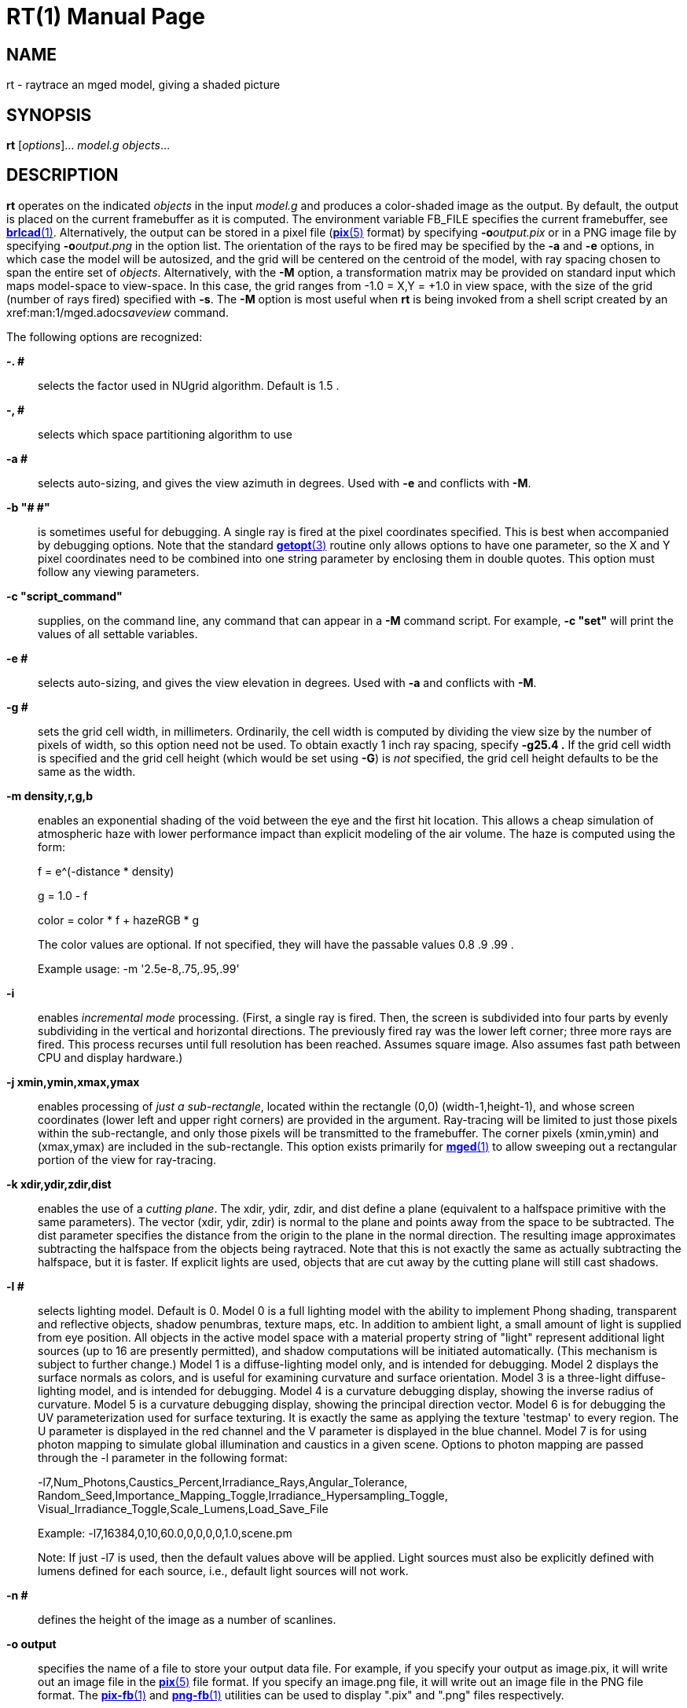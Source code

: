 = RT(1)
BRL-CAD Team
:doctype: manpage
:man manual: BRL-CAD User Commands
:man source: BRL-CAD
:page-layout: base

== NAME

rt - 
      raytrace an mged model, giving a shaded picture
    

== SYNOPSIS

*rt* [_options_]... _model.g_ _objects_...

== DESCRIPTION

[cmd]*rt* operates on the indicated _objects_ in the input _model.g_ and produces a color-shaded image as the output. By default, the output is placed on the current framebuffer as it is computed.  The environment variable FB_FILE specifies the current framebuffer, see xref:man:1/brlcad.adoc[*brlcad*(1)]. Alternatively, the output can be stored in a pixel file (xref:man:5/pix.adoc[*pix*(5)] format) by specifying [opt]*-o*[rep]_output.pix_ or in a PNG image file by specifying [opt]*-o*[rep]_output.png_ in the option list. The orientation of the rays to be fired may be specified by the [opt]*-a* and [opt]*-e* options, in which case the model will be autosized, and the grid will be centered on the centroid of the model, with ray spacing chosen to span the entire set of __objects__.  Alternatively, with the [opt]*-M* option, a transformation matrix may be provided on standard input which maps model-space to view-space. In this case, the grid ranges from -1.0 = X,Y = +1.0 in view space, with the size of the grid (number of rays fired) specified with [opt]*-s*.  The [opt]*-M* option is most useful when [cmd]*rt* is being invoked from a shell script created by an xref:man:1/mged.adoc[*mged*(1)]__saveview__ command. 

The following options are recognized:

*-. #*::
selects the factor used in NUgrid algorithm. Default is 1.5 . 

*-, #*::
selects which space partitioning algorithm to use 

*-a #*::
selects auto-sizing, and gives the view azimuth in degrees.  Used with [opt]*-e*	    and conflicts with [opt]*-M*. 

*-b "# #"*::
is sometimes useful for debugging.  A single ray is fired at the pixel coordinates specified. This is best when accompanied by debugging options. Note that the standard xref:man:3/getopt.adoc[*getopt*(3)]	    routine only allows options to have one parameter, so the X and Y pixel coordinates need to be combined into one string parameter by enclosing them in double quotes.  This option must follow any viewing parameters. 

*-c "script_command"*::
supplies, on the command line, any command that can appear in a [opt]*-M*	  command script. For example, [opt]*-c "set"*	  will print the values of all settable variables.

*-e #*::
selects auto-sizing, and gives the view elevation in degrees.  Used with [opt]*-a*	  and conflicts with [opt]*-M*.

*-g #*::
sets the grid cell width, in millimeters. Ordinarily, the cell width is computed by dividing the view size by the number of pixels of width, so this option need not be used. To obtain exactly 1 inch ray spacing, specify [opt]*-g25.4 .*	  If the grid cell width is specified and the grid cell height (which would be set using [opt]*-G*) is _not_ specified, the grid cell height defaults to be the same as the width.

*-m density,r,g,b*::
enables an exponential shading of the void between the eye and the first hit location.  This allows a cheap simulation of atmospheric haze with lower performance impact than explicit modeling of the air volume. The haze is computed using the form:
+
f = e^(-distance * density)
+
g = 1.0 - f
+
color = color * f + hazeRGB * g
+
The color values are optional.  If not specified, they will have the passable values 0.8 .9 .99 .
+
Example usage: -m '2.5e-8,.75,.95,.99'

*-i*::
enables _incremental mode_ processing. (First, a single ray is fired. Then, the screen is subdivided into four parts by evenly subdividing in the vertical and horizontal directions. The previously fired ray was the lower left corner; three more rays are fired. This process recurses until full resolution has been reached. Assumes square image. Also assumes fast path between CPU and display hardware.)

*-j xmin,ymin,xmax,ymax*::
enables processing of __just a sub-rectangle__, located within the rectangle (0,0) (width-1,height-1), and whose screen coordinates (lower left and upper right corners) are provided in the argument. Ray-tracing will be limited to just those pixels within the sub-rectangle, and only those pixels will be transmitted to the framebuffer. The corner pixels (xmin,ymin) and (xmax,ymax) are included in the sub-rectangle. This option exists primarily for xref:man:1/mged.adoc[*mged*(1)]	  to allow sweeping out a rectangular portion of the view for ray-tracing.

*-k xdir,ydir,zdir,dist*::
enables the use of a __cutting plane__. The xdir, ydir, zdir, and dist define a plane (equivalent to a halfspace primitive with the same parameters). The vector (xdir, ydir, zdir) is normal to the plane and points away from the space to be subtracted. The dist parameter specifies the distance from the origin to the plane in the normal direction. The resulting image approximates subtracting the halfspace from the objects being raytraced. Note that this is not exactly the same as actually subtracting the halfspace, but it is faster. If explicit lights are used, objects that are cut away by the cutting plane will still cast shadows.

*-l #*::
selects lighting model.  Default is 0. Model 0 is a full lighting model with the ability to implement Phong shading, transparent and reflective objects, shadow penumbras, texture maps, etc. In addition to ambient light, a small amount of light is supplied from eye position. All objects in the active model space with a material property string of "light" represent additional light sources (up to 16 are presently permitted), and shadow computations will be initiated automatically. (This mechanism is subject to further change.) Model 1 is a diffuse-lighting model only, and is intended for debugging. Model 2 displays the surface normals as colors, and is useful for examining curvature and surface orientation. Model 3 is a three-light diffuse-lighting model, and is intended for debugging. Model 4 is a curvature debugging display, showing the inverse radius of curvature. Model 5 is a curvature debugging display, showing the principal direction vector. Model 6 is for debugging the UV parameterization used for surface texturing.  It is exactly the same as applying the texture 'testmap' to every region.  The U parameter is displayed in the red channel and the V parameter is displayed in the blue channel. Model 7 is for using photon mapping to simulate global illumination and caustics in a given scene.  Options to photon mapping are passed through the -l parameter in the following format:
+
-l7,Num_Photons,Caustics_Percent,Irradiance_Rays,Angular_Tolerance, Random_Seed,Importance_Mapping_Toggle,Irradiance_Hypersampling_Toggle, Visual_Irradiance_Toggle,Scale_Lumens,Load_Save_File
+
Example: -l7,16384,0,10,60.0,0,0,0,0,1.0,scene.pm
+
Note: If just -l7 is used, then the default values above will be applied.  Light sources must also be explicitly defined with lumens defined for each source, i.e., default light sources will not work.

*-n #*::
defines the height of the image as a number of scanlines.

*-o output*::
specifies the name of a file to store your output data file. For example, if you specify your output as image.pix, it will write out an image file in the xref:man:5/pix.adoc[*pix*(5)]	  file format.  If you specify an image.png file, it will write out an image file in the PNG file format.  The xref:man:1/pix-fb.adoc[*pix-fb*(1)]	  and xref:man:1/png-fb.adoc[*png-fb*(1)]	  utilities can be used to display ".pix" and ".png" files respectively. 

*-p #*::
sets the perspective, in degrees, with 0 < = # < 180

*-r*::
requests that overlapping regions be reported (on by default); opposite of [opt]*-R* .

*-s #*::
specifies the number of rays to fire in the X and Y directions on a square grid. The default size is 512 (i.e., 512 x 512).

*-t*::
causes reversal of the order of grid traversal (default is not to do that) 

*-u units*::
specifies units, with "model" being used for the units of the local model 

*-v [#]*::
sets the output verbosity level for [cmd]*rt*.  You can use -v 0 for no/minimal output or add -v repeatedly up through four levels (e.g., -vvvv) to see all available output.  Default is all available output.  The -v option will also take a specific hexadecimal value to turn on specific message categories (e.g., -v 0xFF010030) of output.

*-w #*::
defines the width of each scanline in pixels.

*-x #*::
sets the xref:man:3/librt.adoc[*librt*(3)]	  debug flags to the given hexadecimal bit vector. See raytrace.h for the bit definitions. (Notice that [opt]*-! #*	  sets the xref:man:3/libbu.adoc[*libbu*(3)]	  debug flags to the given hexadecimal bit vector. See bu.h for the bit definitions.)

*-z*::
Enables OpenCL accelerated raytracing (OpenCL must be enabled at compilation time for this option to be present.)

*-A #*::
sets the ambient light intensity, as a fraction of the total light in the scene in the range of 0.0 to 1.0 .

*-B*::
turns on the "benchmark" flag. This causes all intentional random effects such as ray dither, color dither, etc., to be turned off to allow benchmark timing comparison and benchmark result comparison.

*-C #/#/#*::
sets the background color to the RGB value #/#/#, where each # is in the range of 0 to 255 or 0.0 to 1.0. All non-background colors will be dithered away from this value.

*-D #*::
This is the "desired frame" flag, specifying the frame number to start with. Used with animation scripts; specify the desired ending (kill-after) frame with [opt]*-K #* .

*-E #*::
sets the distance from the eye point to the center of the model RPP; default is the square root of 2. Only useful with auto-sizing, and conflicts with [opt]*-M* .

*-F framebuffer*::
indicates that the output should be sent to the indicated framebuffer. See xref:man:3/libfb.adoc[*libfb*(3)]	  for more details on the specification of a framebuffer.

*-G #*::
sets the grid cell height, in millimeters. If the grid cell height is specified and the grid cell width (which would be set using [opt]*-g*) is _not_ specified, the grid cell width defaults to be the same as the height.

*-H #*::
This is the "hypersample" flag, specifying number of extra rays to fire for each pixel to obtain more accurate results without needing to store the extra pixels. Automatically invokes [opt]*-J 1*. The final colors of all rays are averaged together. Better results can be obtained by simply increasing the resolution, and decimating the results with a filter such as xref:man:1/pixhalve.adoc[*pixhalve*(1)].

*-J #*::
This is the "jitter" flag, which is a bit vector. If one ([opt]*-J 1*), it randomizes the point from which each ray is fired by +/- one half of the pixel size.  Useful if doing your own post-filtering for antialiasing, or to eliminate systematic errors.  This has been useful in obtaining more accurate results in a volume-calculating raytrace as well. If two ([opt]*-J 2*), it shifts the origin of the output frame once for each frame. The shift is along a circular path in the plane of the frame, with a period of ten seconds, and a radius of +/- 1/4 pixel width. If three ([opt]*-J 3*), it performs both operations.

*-K #*::
sets the final (kill-after) frame number. Used with animation scripts in conjunction with [opt]*-D #* .

*-M*::
causes reading of animation (model2view) matrix or animation script from standard input. Conflicts with [opt]*-a*	  and [opt]*-e* options.

*-N #*::
sets the NMG_debug flags to the given hexadecimalbit vector. See h/nmg.h for the bit definitions.

*-O output.dpix*::
specifies the name of a file to store the double-precision floating-point version of the image. xref:man:1/dpix-pix.adoc[*dpix-pix*(1)]	  can be used to later convert the file to xref:man:5/pix.adoc[*pix*(5)]	  format output. (Deferred implementation)

*-P #*::
specifies the maximum number of processors (in a multi-processor system) to be used for this execution.  The default is system dependent. On "dedicated" multi-processors, such as workstations and super-minis, the default is usually set for the maximum number of processors, while on shared multi-processors, such as SuperComputers, usually just one processor is used by default.

*-Q x,y*::
selects pixel ray for query with debugging.  The option is used to specify a single pixel for which the debug flags should be turned on. The computation of all other pixels will be performed without debugging. This is similar to the -b option, except that it does not limit rendering to the single ray.  The entire image is computed.  This option is useful in debugging problems which arise from specific computation sequences (such as the order of random numbers previously drawn).

*-R*::
requests that overlapping regions not be reported; opposite of [opt]*-r* .

*-S*::
turns on stereo viewing. The left-eye image is drawn in red, and the right-eye image is drawn in blue.

*-T #* or *-T #,#* or *-T #/#*::
sets the calculation tolerances used by xref:man:3/librt.adoc[*librt*(3)]. If only one number is given, it specifies the distance tolerance. Any two entities closer than this distance are considered to be the same. The default distance tolerance is 0.005mm. If the second number is given, it specifies the value of the dot product below which two lines are to be considered perpendicular. This number should be near zero, but in any case should be less than 1. The default perpendicular tolerance is 1e-6. If both calculation tolerances are provided, they shall be separated by either a slash ("/") or a comma (","), with no white space between them. For example, the default tolerances would be specified as [opt]*-T0.005/1e-6*	  on the command line.

*-U #*::
sets the Boolean variable _use_air_	    to the given value. The default is 0, which ignores regions that have non-zero aircode values.

*-V #*::
sets the view aspect.  This is the ratio of width over height and can be specified as either a fraction or a colon-separated ratio. For example, the NTSC aspect ratio can be specified by either [opt]*-V1.33*	  or [opt]*-V4:3* .

*-W*::
specifies rendering on a white background.  this option sets the image background color to a nearly pure white RGB of 255/255/254.  This is equivalent to setting -c "set background=255/255/254". 

*-X #*::
turns on the xref:man:1/rt.adoc[*rt*(1)]	  program debugging flags.  See raytrace.h for the meaning of these bits.

*-! #*::
turns on the xref:man:3/libbu.adoc[*libbu*(3)]	  library debugging flags.  See bu.h for the meaning of these bits. In particular, specifying [opt]*-!1*	  will cause `bu_bomb()`	  to dump core, rather than logging the error and exiting. This is useful with xref:man:1/dbx.adoc[*dbx*(1)]	  or xref:man:1/gdb.adoc[*gdb*(1)]	  for debugging. (Notice that [opt]*-x #*	  sets the xref:man:3/libbt.adoc[*libbt*(3)]	  debug flags to the given hexadecimal bit vector. See raytrace.h for the bit definitions.)

*-+ #*::
specifies (setting argument to "t") that output is NOT binary (default is that it is). [opt]*-+* is otherwise not implemented. 

The [cmd]*rt* program is a simple front-end to xref:man:3/librt.adoc[*librt*(3)] which can be invoked directly, or via the [cmd]*rt* command in xref:man:1/mged.adoc[*mged*(1)].

== SIGNALS

You can obtain progress information from a running [cmd]*rt* process by sending it a SIGUSR1 or SIGINFO signal.  The raytracer will report progress via details about the ray sample being processed at the time of the signal.  The progress is reported to stderr in a form similar to: frame 0, xy=1516,2466 on cpu 0, samp=0

== ANIMATION SCRIPTS

For information on the animation script language accepted by [cmd]*rt*, please refer to the manual pages for xref:man:1/tabinterp.adoc[*tabinterp*(1)], xref:man:1/tabsub.adoc[*tabsub*(1)], and xref:man:1/anim_script.adoc[*anim_script*(1)]. Also please consult the HTML documentation for a complete animation tutorial.

== NTSC ANIMATION TIPS

When using [cmd]*rt* to create an animation sequence destined for NTSC video, it is useful to give all these options at one time: [opt]*-V4:3*[opt]*-c* "set gamma=2.2" [opt]*-w1440*[opt]*-n972*[opt]*-J1* and then post-process the output using xref:man:1/pixhalve.adoc[*pixhalve*(1)] for final display. Performing the gamma correction inside [cmd]*rt* instead of post-processing the xref:man:5/pix.adoc[*pix*(5)] file with xref:man:1/bwmod.adoc[*bwmod*(1)] avoids Mach-bands in dark regions of the image, and retains the maximum amount of image detail.

== SEE ALSO

xref:man:1/brlcad.adoc[*brlcad*(1)], xref:man:1/mged.adoc[*mged*(1)], xref:man:1/lgt.adoc[*lgt*(1)], xref:man:1/pix-fb.adoc[*pix-fb*(1)], xref:man:1/png-fb.adoc[*png-fb*(1)], xref:man:1/rtray.adoc[*rtray*(1)], xref:man:1/rtpp.adoc[*rtpp*(1)], xref:man:3/librt.adoc[*librt*(3)], xref:man:5V/ray.adoc[*ray*(5V)], xref:man:5/pix.adoc[*pix*(5)]

== DIAGNOSTICS

Numerous error conditions are possible, usually due to errors in the geometry database. Descriptive messages are printed on stderr (file descriptor 2). 

== AUTHOR

BRL-CAD Team

== COPYRIGHT

This software is Copyright (c) 1984-2021 United States Government as represented by the U.S. Army Research Laboratory.

== BUG REPORTS

Reports of bugs or problems should be submitted via electronic mail to mailto:devs@brlcad.org[]